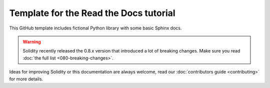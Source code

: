 Template for the Read the Docs tutorial
=======================================

This GitHub template includes fictional Python library
with some basic Sphinx docs.

.. warning::

  Solidity recently released the 0.8.x version that introduced a lot of breaking
  changes. Make sure you read :doc:`the full list <080-breaking-changes>`.

Ideas for improving Solidity or this documentation are always welcome,
read our :doc:`contributors guide <contributing>` for more details.
